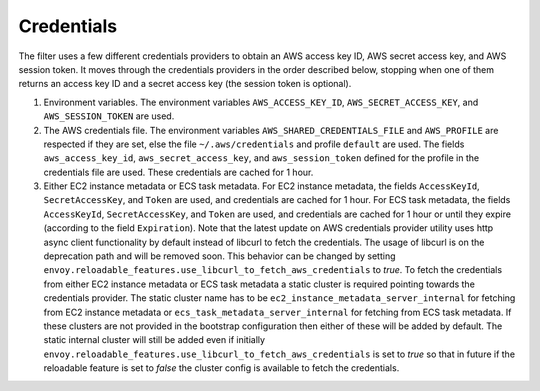 Credentials
-----------

The filter uses a few different credentials providers to obtain an AWS access key ID, AWS secret access key, and AWS session token.
It moves through the credentials providers in the order described below, stopping when one of them returns an access key ID and a
secret access key (the session token is optional).

1. Environment variables. The environment variables ``AWS_ACCESS_KEY_ID``, ``AWS_SECRET_ACCESS_KEY``, and ``AWS_SESSION_TOKEN`` are used.

2. The AWS credentials file. The environment variables ``AWS_SHARED_CREDENTIALS_FILE`` and ``AWS_PROFILE`` are respected if they are set, else
   the file ``~/.aws/credentials`` and profile ``default`` are used. The fields ``aws_access_key_id``, ``aws_secret_access_key``, and
   ``aws_session_token`` defined for the profile in the credentials file are used. These credentials are cached for 1 hour.

3. Either EC2 instance metadata or ECS task metadata. For EC2 instance metadata, the fields ``AccessKeyId``, ``SecretAccessKey``, and
   ``Token`` are used, and credentials are cached for 1 hour. For ECS task metadata, the fields ``AccessKeyId``, ``SecretAccessKey``, and
   ``Token`` are used, and credentials are cached for 1 hour or until they expire (according to the field ``Expiration``). Note that the
   latest update on AWS credentials provider utility uses http async client functionality by default instead of libcurl to fetch the
   credentials. The usage of libcurl is on the deprecation path and will be removed soon. This behavior can be changed by setting
   ``envoy.reloadable_features.use_libcurl_to_fetch_aws_credentials`` to `true`. To fetch the credentials from either EC2 instance
   metadata or ECS task metadata a static cluster is required pointing towards the credentials provider. The static cluster name has to be
   ``ec2_instance_metadata_server_internal`` for fetching from EC2 instance metadata or ``ecs_task_metadata_server_internal`` for fetching
   from ECS task metadata. If these clusters are not provided in the bootstrap configuration then either of these will be added by default.
   The static internal cluster will still be added even if initially ``envoy.reloadable_features.use_libcurl_to_fetch_aws_credentials`` is
   set to `true` so that in future if the reloadable feature is set to `false` the cluster config is available to fetch the credentials.
